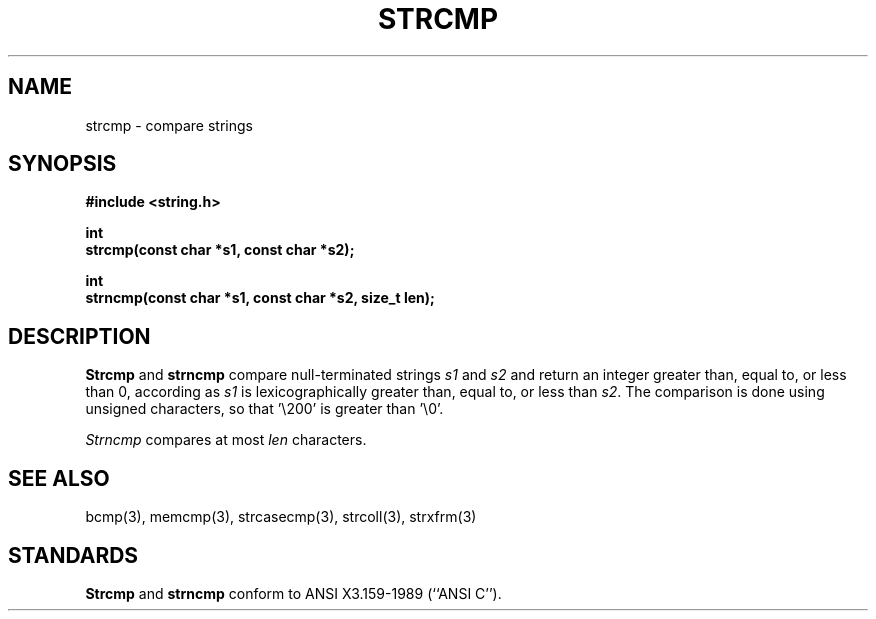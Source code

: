 .\" Copyright (c) 1990 The Regents of the University of California.
.\" All rights reserved.
.\"
.\" This code is derived from software contributed to Berkeley by
.\" Chris Torek.
.\"
.\" %sccs.include.redist.man%
.\"
.\"	@(#)strcmp.3	5.3 (Berkeley) %G%
.\"
.TH STRCMP 3 ""
.UC 4
.SH NAME
strcmp \- compare strings
.SH SYNOPSIS
.nf
.ft B
#include <string.h>

int
strcmp(const char *s1, const char *s2);

int
strncmp(const char *s1, const char *s2, size_t len);
.ft R
.fi
.SH DESCRIPTION
.B Strcmp
and
.B strncmp
compare null-terminated strings
.I s1
and
.I s2
and return an integer greater than, equal to, or less than 0,
according as
.I s1
is lexicographically greater than, equal to, or less than
.IR s2 .
The comparison is done using unsigned characters, so that '\e200'
is greater than '\e0'.
.PP
.I Strncmp
compares at most
.I len
characters.
.SH SEE ALSO
bcmp(3), memcmp(3), strcasecmp(3), strcoll(3), strxfrm(3)
.SH STANDARDS
.B Strcmp
and
.B strncmp
conform to ANSI X3.159-1989 (``ANSI C'').
